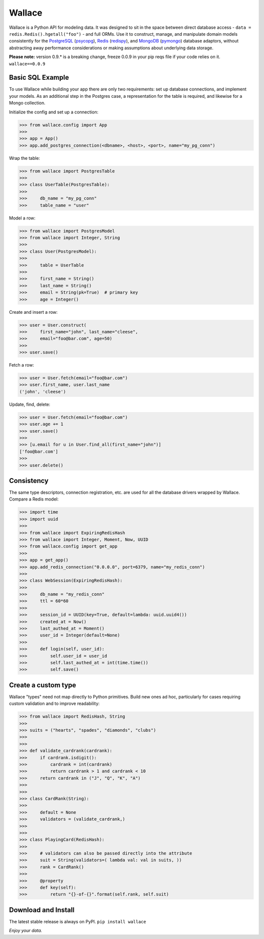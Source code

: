 .. _Python: http://python.org/

.. _MongoDB: http://www.mongodb.com
.. _pymongo: https://pypi.python.org/pypi/pymongo

.. _PostgreSQL: http://www.postgresql.org/
.. _psycopg: https://pypi.python.org/pypi/psycopg2

.. _Redis: http://www.redis.io
.. _redispy: https://pypi.python.org/pypi/redis/


=======
Wallace
=======

Wallace is a Python API for modeling data.
It was designed to sit in the space between direct database access -
``data = redis.Redis().hgetall("foo")`` - and full ORMs.
Use it to construct, manage, and manipulate domain models consistently for
the PostgreSQL_ (psycopg_), Redis_ (redispy_), and MongoDB_ (pymongo_) database
adaptors, without abstracting away performance considerations or making
assumptions about underlying data storage.

**Please note:** version 0.9.* is a breaking change, freeze 0.0.9 in your pip reqs file if your code relies on it. ``wallace==0.0.9``


Basic SQL Example
~~~~~~~~~~~~~~~~~

To use Wallace while building your app there are only two requirements:
set up database connections, and implement your models.
As an additional step in the Postgres case, a representation for the table
is required, and likewise for a Mongo collection.

Initialize the config and set up a connection:

.. code-block:: python

  >>> from wallace.config import App
  >>>
  >>> app = App()
  >>> app.add_postgres_connection(<dbname>, <host>, <port>, name="my_pg_conn")


Wrap the table:

.. code-block:: python

  >>> from wallace import PostgresTable
  >>>
  >>> class UserTable(PostgresTable):
  >>>
  >>>     db_name = "my_pg_conn"
  >>>     table_name = "user"


Model a row:

.. code-block:: python

  >>> from wallace import PostgresModel
  >>> from wallace import Integer, String
  >>>
  >>> class User(PostgresModel):
  >>>
  >>>     table = UserTable
  >>>
  >>>     first_name = String()
  >>>     last_name = String()
  >>>     email = String(pk=True)  # primary key
  >>>     age = Integer()


Create and insert a row:

.. code-block:: python

  >>> user = User.construct(
  >>>     first_name="john", last_name="cleese",
  >>>     email="foo@bar.com", age=50)
  >>>
  >>> user.save()


Fetch a row:

.. code-block:: python

  >>> user = User.fetch(email="foo@bar.com")
  >>> user.first_name, user.last_name
  ('john', 'cleese')


Update, find, delete:

.. code-block:: python

  >>> user = User.fetch(email="foo@bar.com")
  >>> user.age += 1
  >>> user.save()
  >>>
  >>> [u.email for u in User.find_all(first_name="john")]
  ['foo@bar.com']
  >>>
  >>> user.delete()


Consistency
~~~~~~~~~~~

The same type descriptors, connection registration, etc. are used for all the
database drivers wrapped by Wallace. Compare a Redis model:

.. code-block:: python

  >>> import time
  >>> import uuid
  >>>
  >>> from wallace import ExpiringRedisHash
  >>> from wallace import Integer, Moment, Now, UUID
  >>> from wallace.config import get_app
  >>>
  >>> app = get_app()
  >>> app.add_redis_connection("0.0.0.0", port=6379, name="my_redis_conn")
  >>>
  >>> class WebSession(ExpiringRedisHash):
  >>>
  >>>     db_name = "my_redis_conn"
  >>>     ttl = 60*60
  >>>
  >>>     session_id = UUID(key=True, default=lambda: uuid.uuid4())
  >>>     created_at = Now()
  >>>     last_authed_at = Moment()
  >>>     user_id = Integer(default=None)
  >>>
  >>>     def login(self, user_id):
  >>>         self.user_id = user_id
  >>>         self.last_authed_at = int(time.time())
  >>>         self.save()


Create a custom type
~~~~~~~~~~~~~~~~~~~~

Wallace "types" need not map directly to Python primitives. Build new ones
ad hoc, particularly for cases requiring custom validation and to improve
readability:

.. code-block:: python

  >>> from wallace import RedisHash, String
  >>>
  >>> suits = ("hearts", "spades", "diamonds", "clubs")
  >>>
  >>>
  >>> def validate_cardrank(cardrank):
  >>>     if cardrank.isdigit():
  >>>         cardrank = int(cardrank)
  >>>         return cardrank > 1 and cardrank < 10
  >>>     return cardrank in ("J", "Q", "K", "A")
  >>>
  >>>
  >>> class CardRank(String):
  >>>
  >>>     default = None
  >>>     validators = (validate_cardrank,)
  >>>
  >>>
  >>> class PlayingCard(RedisHash):
  >>>
  >>>     # validators can also be passed directly into the attribute
  >>>     suit = String(validators=( lambda val: val in suits, ))
  >>>     rank = CardRank()
  >>>
  >>>     @property
  >>>     def key(self):
  >>>         return "{}-of-{}".format(self.rank, self.suit)


Download and Install
~~~~~~~~~~~~~~~~~~~~

The latest stable release is always on PyPI. ``pip install wallace``


*Enjoy your data.*
